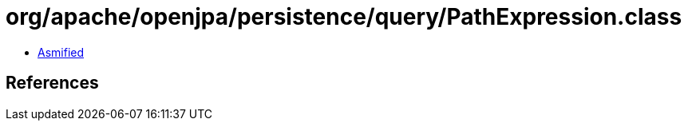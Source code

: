 = org/apache/openjpa/persistence/query/PathExpression.class

 - link:PathExpression-asmified.java[Asmified]

== References

